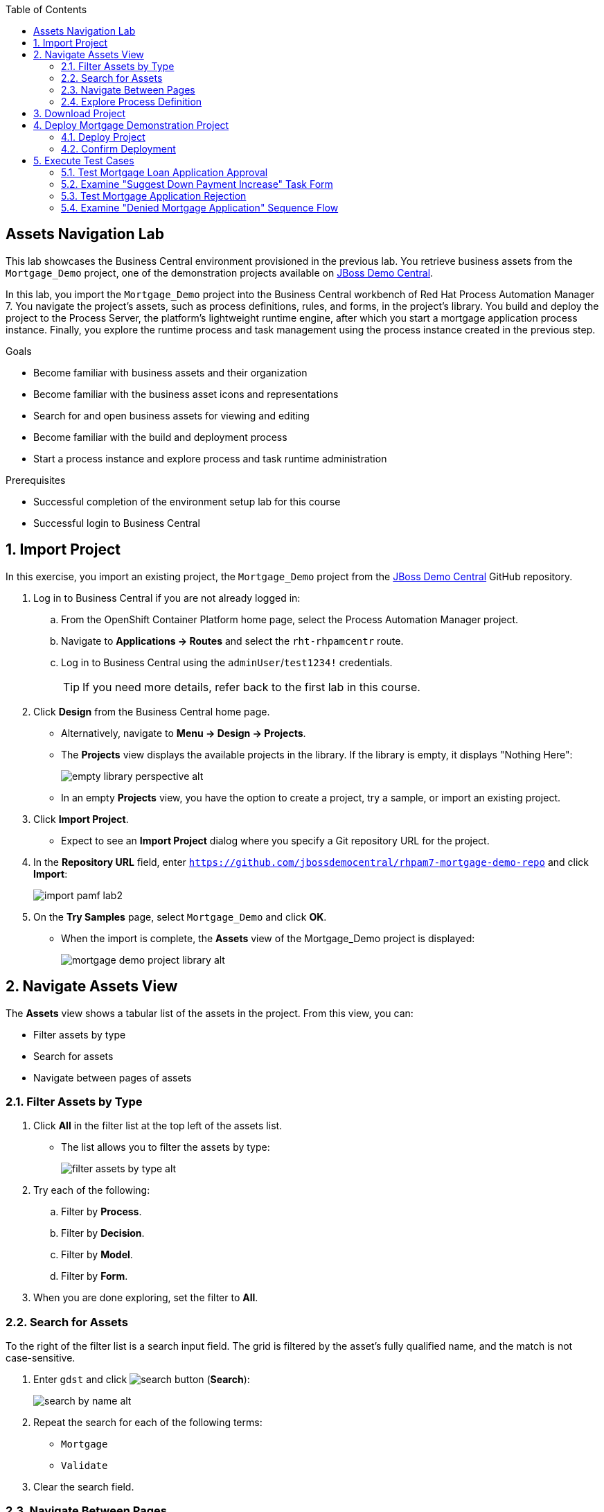 :scrollbar:

:toc2:
:linkattrs:

== Assets Navigation Lab

This lab showcases the Business Central environment provisioned in the previous lab. You retrieve business assets from the `Mortgage_Demo` project, one of the demonstration projects available on link:https://github.com/jbossdemocentral/rhpam7-mortgage-demo-repo[JBoss Demo Central].

In this lab, you import the `Mortgage_Demo` project into the Business Central workbench of Red Hat Process Automation Manager 7. You navigate the project's assets, such as process definitions, rules, and forms, in the project's library. You build and deploy the project to the Process Server, the platform's lightweight runtime engine, after which you start a mortgage application process instance. Finally, you explore the runtime process and task management using the process instance created in the previous step.

.Goals
* Become familiar with business assets and their organization
* Become familiar with the business asset icons and representations
* Search for and open business assets for viewing and editing
* Become familiar with the build and deployment process
* Start a process instance and explore process and task runtime administration

.Prerequisites
* Successful completion of the environment setup lab for this course
* Successful login to Business Central

:numbered:

== Import Project

In this exercise, you import an existing project, the `Mortgage_Demo` project from the https://github.com/jbossdemocentral/rhpam7-mortgage-demo-repo[JBoss Demo Central] GitHub repository.

. Log in to Business Central if you are not already logged in:
.. From the OpenShift Container Platform home page, select the Process Automation Manager project.
.. Navigate to *Applications -> Routes* and select the `rht-rhpamcentr` route.
.. Log in to Business Central using the `adminUser`/`test1234!` credentials.
+
[TIP]
If you need more details, refer back to the first lab in this course.

. Click *Design* from the Business Central home page.
* Alternatively, navigate to *Menu -> Design -> Projects*.
* The *Projects* view displays the available projects in the library. If the library is empty, it displays "Nothing Here":
+
image::images/empty-library-perspective-alt.png[]

* In an empty *Projects* view, you have the option to create a project, try a sample, or import an existing project.

. Click *Import Project*.
* Expect to see an *Import Project* dialog where you specify a Git repository URL for the project.
. In the *Repository URL* field, enter `https://github.com/jbossdemocentral/rhpam7-mortgage-demo-repo` and click *Import*:
+
image::images/import_pamf_lab2.png[]
. On the *Try Samples* page, select `Mortgage_Demo` and click *OK*.
* When the import is complete, the *Assets* view of the Mortgage_Demo project is displayed:
+
image::images/mortgage-demo-project-library-alt.png[]

== Navigate Assets View

The *Assets* view shows a tabular list of the assets in the project. From this view, you can:

* Filter assets by type
* Search for assets
* Navigate between pages of assets

=== Filter Assets by Type

. Click *All* in the filter list at the top left of the assets list.
* The list allows you to filter the assets by type:
+
image::images/filter_assets_by_type_alt.png[]
. Try each of the following:
.. Filter by *Process*.
.. Filter by *Decision*.
.. Filter by *Model*.
.. Filter by *Form*.

. When you are done exploring, set the filter to *All*.

=== Search for Assets

To the right of the filter list is a search input field. The grid is filtered by the asset's fully qualified name, and the match is not case-sensitive.

. Enter `gdst` and click image:images/search_button.png[] (*Search*):
+
image::images/search_by_name_alt.png[]

. Repeat the search for each of the following terms:
* `Mortgage`
* `Validate`
. Clear the search field.

=== Navigate Between Pages

At the top right of the assets list, there is a pagination control that allows you to navigate between the pages that comprise the assets list.

. Find the pagination control.
. Navigate to the next page of assets and back.

=== Explore Process Definition

. In the *Assets* view, use the filter list to filter by *Process*.
. Open the *MortageApplication* process.
* This is the process you use for the remainder of this lab.
. In the Process Designer, explore the process and identify the different BPMN2 constructs used, such as Business Rule Task, Human Task, X-OR Gateway, and Swimlane.
. Follow a process path from start to finish and get a high-level understanding of the process semantics.

== Download Project

Projects can be downloaded from Business Central so you can use them to upload to a source code repository and import them later into another instance of Business Central or distribute them outside the environment where they were created.

To download the project, you start from Business Central's home page.

. Click image:images/home_icon.png[] (*Home*) at the top of the screen to access the Business Central home page.
. Click *Design*.
* Note that the empty *Projects* view you saw earlier is now populated with the Mortgage_Demo project.
. Select the *Mortgage_Demo* project.
* This displays the *Assets* view for the project.
. Select the *Applicant* asset.
* Expect to see the *Model* view with the *Project Explorer* panel open on the left.
+
NOTE: If the *Project Explorer* panel does not open automatically, click image:images/open-project-explorer-icon.png[] on the left side to open it.
+
image::images/project-explorer-perspective-alt.png[]
+
[NOTE]
====
The *Project Explorer* panel is accessible only when you select an asset from the project's *Asset* view.
====

. Click image:images/gear_icon.png[] in the *Project Explorer* panel and select *Download Project*:
+
image::images/settings-gear-alt.png[]
* Expect to find a ZIP file called `MySpace_examples-rhpam7-mortgage-demo-repo.zip` in your `Downloads` folder. The filename is structured `[Space Name]-[Repository Name]_[project name].zip`.
+
[NOTE]
In some cases, the file name may be missing the `[Space Name]-` prefix.

== Deploy Mortgage Demonstration Project

It is useful to know how to create an executable component from a project. Executable components are stored in a binary repository (Maven) so that they can be used as dependencies for other projects. Executable components are also distributed to _execution servers_. Execution servers are the runtime containers that allow process execution from the Business Central workbench and client applications.

In this section, you deploy the Mortgage_Demo project and confirm the deployment in OpenShift Container Platform.

The Mortgage_Demo project is a Process Automation Manager project intended to demonstrate the use of Process Server to execute a mortgage application business process.

=== Deploy Project

. Click image:images/home_icon.png[] (*Home*).
. Click *Design* and select the *Mortgage_Demo* project.
* This shows the project's *Assets* view.
. Click *Deploy* in the upper right.
* Expect to see confirmation of a successful deployment.
. Click image:images/home_icon.png[] (*Home*).
. Click *Deploy* to display the execution servers.
* This shows the list of servers and containers.
* Alternatively, you can click *Menu -> Deploy -> Execution Servers* to navigate to the server page.

. Verify that the `mortgage_1` KIE container shows a green circle with a checkmark, indicating successful deployment:
+
image::images/servers-and-containers-alt.png[]
+
[NOTE]
====
Note that the IP address for the remote server is an internal host IP address for the OpenShift environment. This means that while the IP address is accessible from within the OpenShift platform components, you cannot access this IP address from outside the OpenShift environment--for example, from your browser.
In order to access the KIE containers from outside the OpenShift environment, you need a Process Server route, which you get from the list of pods in OpenShift Container Platform.
====

=== Confirm Deployment

. If you are not already logged in to OpenShift Container Platform, log in now:
.. Using a web browser, navigate to the URL of the OpenShift Container Platform master node mentioned in the lab confirmation email.
.. On the first OpenShift Container Platform login page, click *Partners*.
.. On the *Welcome to the OpenShift Container Platform* page, log in using your OPENTLC credentials.
+
[TIP]
If you need more details, refer back to the first lab in this course.
. Select the Process Automation Manager project from your project list:
+
image::images/projects-list.png[]

. On the *Overview* page, locate the Process Server deployment whose name begins with `rht-kieserver` in the list and click the *>* icon to the left to display details of this deployment:
+
image::images/external-route-execution-server.png[]

. From the *Networking* section of the Process Server pod, select one of the entries under *Routes - External Traffic* and open the link in a new window.
* By default the Process Server route needs additional details about the information that you are requesting, so expect to see a *Forbidden* message appear:
+
image::images/execution-server-forbidden.png[]

. Add `/docs` to the end of the URL in your browser.
* Expect to see the KIE server remote API reference documentation:
+
image::images/execution-server-rest-api.png[]
. Navigate to the **KIE Server :: Core** section.
. Click the **GET /server/containers** entry to expand the section.
. Click *Try it out* on the right.
. Leave all of the fields empty and click *Execute*.
+
[NOTE]
====
The Process Server RESTful endpoints are _secured resources_. This means that you need to present credentials to access the resources--for example, when you click *Execute* in the API documentation. You use the same credentials (`adminUser`/`test1234!`) that you use for accessing Business Central.
====

. Review the *Server response* section and verify that it shows the response confirming the existence of the `mortgage_1` container:
+
image::images/swagger-get-containers.png[]



== Execute Test Cases

In this section, you execute the following test scenarios:

* A mortgage application with a human task of requesting an increased down payment and a manual appraisal. This mortgage will be approved.
* A mortgage application with a human task of requesting an increased down payment and a manager task of manually approving the application. This mortgage will be denied.


=== Test Mortgage Loan Application Approval

In this section, you use the following sample data to generate an approved response from the engine:

[cols="2",options="header"]
|=======================================
|Field|Value
|*Applicant Name*| `John Doe`
|*Social Security Number*| `123456789`
|*Annual Income*| `70000`
|*Property Address*| `Rotterdam, The Netherlands`
|*Sale Price*| `240000`
|*Mortgage Amortization*| `10`
|*Down Payment*| `40000`
|=======================================

==== Start Process Instance

To test the process, you first navigate to the *Process Definitions* page in Business Central, which lists all of the process definitions deployed on the execution servers.

. On the Business Central home page, select *process definitions* from the *Manage* tool.
* Alternatively, navigate to *Menu -> Manage -> Process Definitions*.
. Click image:images/kebab_icon.png[] to the right of the *MortgageApplication* process definition and select *Start*:
+
image::images/manage-process-definitions.png[]
* This starts a process instance.
. In the process start form, fill in the data as provided in the table above, then click *Submit*.
* Expect to see a pop-up message indicating that `Process Id: {x} started!`.
. Navigate to *Menu -> Manage -> Process Instances*.
. Examine the details of the process instance on the *Process Instances* page:
.. Select the *MortgageApplication* process instance you just started.
** This opens the *Instance Details* view.
.. Click the *Diagram* tab to display the process diagram.
** Nodes that are grayed out have already been processed and the node in which the process is currently waiting has a red border:
+
image::images/mortgage-application-process-instance-diagram.png[]
* The process is waiting at the *Suggest Down Payment Increase* human task.

==== Increase Down Payment

. Navigate to *Menu -> Manage -> Tasks*.
. Click the *Suggest Down Payment Increase* task to open the task form.
. Click *Claim*.
* This assigns the task to you and removes the task from the task list of the other users in your group. This ensures that only one person at a time can work on a certain task.
. Click *Start* to begin working on the task.
* This makes the *Down Payment* field editable.
. Increase the *Down Payment* to `100000` and click *Complete*:
+
image::images/increase-downpayment.png[]

. Navigate to *Menu -> Manage -> Process Instances*.
. Open the process instance and navigate to the diagram.
. Observe that the process instance has progressed and is now waiting on the *Manually Appraise Borrower* task:
+
image:images/mortgage-application-process-instance-diagram-appraisal.png[]

==== Manually Appraise Borrower

. Navigate to *Menu -> Manage -> Tasks*.
. Click the *Manually Appraise Borrower* task to open the task form.
. Click *Claim*, then click *Start*.
* This makes the *Appraised Value* field editable.
. Set the *Appraised Value* to `220000` and click *Complete*:
+
image::images/manually-appraise-borrower.png[]

. Navigate to *Menu -> Manage -> Process Instances*.
* Expect to see that the process instance is gone.
. In the panel on the left, select *Filters -> State* and check the *Completed* box:
+
image::images/process-instance-filter-state-completed.png[]
* This displays the completed process instance.
. Click the completed process instance to open the *Instance Details* view.
. Click the *Diagram* tab and observe that the mortgage has been approved:
+
image::images/process-instance-diagram-mortgage-approved.png[]

=== Examine "Suggest Down Payment Increase" Task Form

In this section, you inspect the task form of the *Suggest Down Payment Increase* human task.

. Log in to Business Central if you are not already logged in:
.. From the OpenShift Container Platform home page, select the Process Automation Manager project.
.. Navigate to *Applications -> Routes* and select the `rht-rhpamcentr` route.
.. Log in to Business Central using the `adminUser`/`test1234!` credentials.
+
[TIP]
If you need more details, refer back to the first lab in this course.

. Navigate to the *Mortgage_Demo* project.
. In the *Assets* view, set the filter list to *Form*, type `downpayment` in the search field, and click image:images/search_button.png[].
. Open the *IncreaseDownPayment-taskform* form.
* Note the components to the left of the *Form Modeler*. These components can be dragged and dropped onto the canvas to quickly create and edit forms in a WYSIWYG style.
. On the canvas, click image:images/kebab_white_icon.png[] to the right of *Increase Down Payment* and select *Edit*.
* Note the *Nested Form* field. This means that the *IncreaseDownPayment-taskform* form is actually defined by a nested form called *IncreaseDownPayment-Application-dataobjectform*.
. Click *Cancel*.
. Go back to the *Assets* view and find and open the *IncreaseDownPayment-Application-dataobjectform*.
. From the panel on the left, select *Components -> Model Fields*.
* Note the additional fields that can be added to the form. These are all fields of the `Application` data model.
. On the canvas, click image:images/kebab_white_icon.png[] to the right of *Down Payment* and select *Edit*.
. Change the text in the *Help Message* field to `Please increase down payment.` and click *OK*.
. Hover over the image:images/info_icon.png[] next to the *Down Payment* field.
* Expect to see a pop-up displaying the text you just entered:
+
image::images/help-message-please-increase-downpayment.png[]
. Return to the *Assets* view.


=== Test Mortgage Application Rejection

In this section, you use the same mortgage application data as in the previous section. However, in this scenario you do not increase the down payment, which now requires a manual approval from the manager. As a manager, you reject the application due to an insufficient down payment.

.Sample Data
[cols="2",options="header",caption=""]
|=======================================
|Field|Value
|*Applicant Name*| `John Doe`
|*Social Security Number*| `123456789`
|*Annual Income*| `70000`
|*Property Address*| `Rotterdam, The Netherlands`
|*Sale Price*| `240000`
|*Mortgage Amortization*| `10`
|*Down Payment*| `40000`
|=======================================

==== Start Process Instance

To test the process, you first navigate to the *Process Definitions* page in Business Central, which lists all of the process definitions deployed on the execution servers.

. Click *Design* from the Business Central home page.
* Alternatively, navigate to *Menu -> Manage -> Process Definitions*.
. Click image:images/kebab_icon.png[] to the right of the *MortgageApplication* process definition and select *Start*:
+
image::images/manage-process-definitions.png[]

. In the process start form, fill in the data as provided in the table above, then click *Submit*.
* Expect to see a pop-up dialog indicating that `Process Id: {x} started!`.
. Navigate to *Menu -> Manage -> Process Instances*.
. Examine the details of the process instance on the *Process Instances* page:
.. Select the *MortgageApplication* process instance you just started.
.. Click the *Diagram* tab to display the process diagram:
+
image::images/mortgage-application-process-instance-diagram.png[]
** The process is waiting at the *Suggest Down Payment Increase* human task.

==== Manually Bypass Down Payment Increase

. Navigate to *Menu -> Manage -> Tasks*.
. Click the *Suggest Down Payment Increase* task to open the task form.
. Click *Claim*.
* This assigns the task to you and removes the task from the task list of the other users in your group. This ensures that only one person at a time can work on a certain task.
. Click *Start* to start working on the task.
* This makes the *Down Payment* field editable.
. This time, do not increase the down payment, instead simply click *Complete*:
+
image::images/dont-increase-downpayment.png[]

. Navigate to *Menu -> Manage -> Process Instances*.
. Open the process instance and navigate to the diagram.
. Observe that the process instance has progressed and is now waiting on the *Review Financials Individually* task:
+
image:images/process-instance-diagram-review-financials-individually.png[]

==== Manually Review Financials

. Navigate to *Menu -> Manage -> Tasks*.
. Click the *Review Financials Individually* task to open the task form.
. Click *Claim*, then click *Start*.
. Scroll down to the bottom of the form and make sure that the *Approve Mortgage* box is unchecked.
. Click *Complete*:
+
image::images/review-financials-individually.png[]
. Navigate to *Menu -> Manage -> Process Instances*.
* Expect to see that the process instance is gone.
. In the panel on the left, select *Filters -> State* and check the *Completed* box:
+
image::images/process-instance-filter-state-completed.png[]

. Click the completed process instance to open the *Instance Details* view.
. Open the process instance diagram and observe that the mortgage has been denied:
+
image::images/process-instance-diagram-mortgage-denied.png[]

=== Examine "Denied Mortgage Application" Sequence Flow

In this section, you inspect the decision that causes the mortgage application to be denied.

. Log in to Business Central if you are not already logged in.
. Navigate to the *Mortgage_Demo* project.
. Open the *MortgageApplication* process.
. Find the *Review Financials Individually* human task.
. Follow the sequence flow that leads out of that task to the gateway labeled *Positive Review?*.
. Follow the sequence flow out of the gateway and click the *Denied* item.
. Click the *<<* icon on the right side of the editor to open the *Properties* panel if it is not already open.
+
image:images/denied-seq-flow.png[]
. Click the *Expression* property, and then click the down arrow in the editor field to open the editor.
. Observe that this sequence flow is executed when the `brokerOverride` boolean is set to false:
+
image::images/sequence-flow-broker-override-false.png[]
* This boolean is the value set via the checkbox labeled *Approved Mortgage* in the *Review Financials Individually* task.
